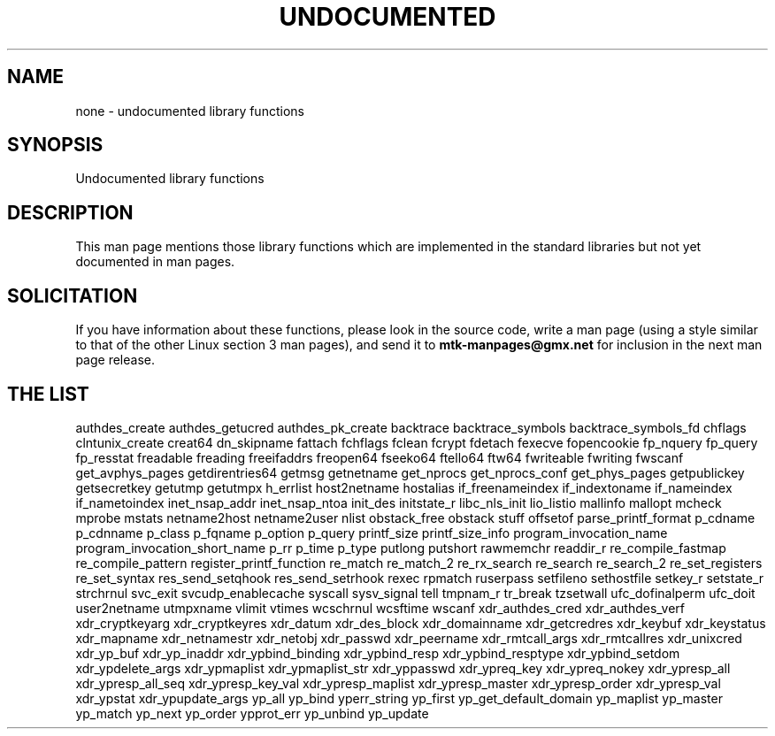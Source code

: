 .\" Hey Emacs! This file is -*- nroff -*- source.
.\"
.\" Copyright 1995 Jim Van Zandt
.\" From jrv@vanzandt.mv.com Mon Sep  4 21:11:50 1995
.\"
.\" Permission is granted to make and distribute verbatim copies of this
.\" manual provided the copyright notice and this permission notice are
.\" preserved on all copies.
.\"
.\" Permission is granted to copy and distribute modified versions of this
.\" manual under the conditions for verbatim copying, provided that the
.\" entire resulting derived work is distributed under the terms of a
.\" permission notice identical to this one.
.\" 
.\" Since the Linux kernel and libraries are constantly changing, this
.\" manual page may be incorrect or out-of-date.  The author(s) assume no
.\" responsibility for errors or omissions, or for damages resulting from
.\" the use of the information contained herein.  The author(s) may not
.\" have taken the same level of care in the production of this manual,
.\" which is licensed free of charge, as they might when working
.\" professionally.
.\" 
.\" Formatted or processed versions of this manual, if unaccompanied by
.\" the source, must acknowledge the copyright and authors of this work.
.\"
.\" 1996-11-08, meem@sherilyn.wustl.edu, corrections
.\" 2004-10-31, aeb, changed maintainer address, updated list
.\" 
.TH UNDOCUMENTED 3 2004-10-31 "Linux" "Linux Programmer's Manual"
.SH NAME
none \- undocumented library functions
.SH SYNOPSIS
Undocumented library functions
.SH DESCRIPTION
This man page mentions those library functions which are implemented in
the standard libraries but not yet documented in man pages.
.SH SOLICITATION
If you have information about these functions,
please look in the source code, write a man page (using a style
similar to that of the other Linux section 3 man pages), and send it to
.B mtk-manpages@gmx.net
for inclusion in the next man page release.
.SH "THE LIST"

authdes_create
authdes_getucred
authdes_pk_create
backtrace
backtrace_symbols
backtrace_symbols_fd
chflags
clntunix_create
creat64
dn_skipname
fattach
fchflags
fclean
fcrypt
fdetach
fexecve
fopencookie
fp_nquery
fp_query
fp_resstat
freadable
freading
freeifaddrs
freopen64
fseeko64
ftello64
ftw64
fwriteable
fwriting
fwscanf
get_avphys_pages
getdirentries64
getmsg
getnetname
get_nprocs
get_nprocs_conf
get_phys_pages
getpublickey
getsecretkey
getutmp
getutmpx
h_errlist
host2netname
hostalias
if_freenameindex
if_indextoname
if_nameindex
if_nametoindex
inet_nsap_addr
inet_nsap_ntoa
init_des
initstate_r
libc_nls_init
lio_listio
mallinfo
mallopt
mcheck
mprobe
mstats
netname2host
netname2user
nlist
obstack_free
obstack stuff
offsetof
parse_printf_format
p_cdname
p_cdnname
p_class
p_fqname
p_option
p_query
printf_size
printf_size_info
program_invocation_name
program_invocation_short_name
p_rr
p_time
p_type
putlong
putshort
rawmemchr
readdir_r
re_compile_fastmap
re_compile_pattern
register_printf_function
re_match
re_match_2
re_rx_search
re_search
re_search_2
re_set_registers
re_set_syntax
res_send_setqhook
res_send_setrhook
rexec
rpmatch
ruserpass
setfileno
sethostfile
setkey_r
setstate_r
strchrnul
svc_exit
svcudp_enablecache
syscall
sysv_signal
tell
tmpnam_r
tr_break
tzsetwall
ufc_dofinalperm
ufc_doit
user2netname
utmpxname
vlimit
vtimes
wcschrnul
wcsftime
wscanf
xdr_authdes_cred
xdr_authdes_verf
xdr_cryptkeyarg
xdr_cryptkeyres
xdr_datum
xdr_des_block
xdr_domainname
xdr_getcredres
xdr_keybuf
xdr_keystatus
xdr_mapname
xdr_netnamestr
xdr_netobj
xdr_passwd
xdr_peername
xdr_rmtcall_args
xdr_rmtcallres
xdr_unixcred
xdr_yp_buf
xdr_yp_inaddr
xdr_ypbind_binding
xdr_ypbind_resp
xdr_ypbind_resptype
xdr_ypbind_setdom
xdr_ypdelete_args
xdr_ypmaplist
xdr_ypmaplist_str
xdr_yppasswd
xdr_ypreq_key
xdr_ypreq_nokey
xdr_ypresp_all
xdr_ypresp_all_seq
xdr_ypresp_key_val
xdr_ypresp_maplist
xdr_ypresp_master
xdr_ypresp_order
xdr_ypresp_val
xdr_ypstat
xdr_ypupdate_args
yp_all
yp_bind
yperr_string
yp_first
yp_get_default_domain
yp_maplist
yp_master
yp_match
yp_next
yp_order
ypprot_err
yp_unbind
yp_update
